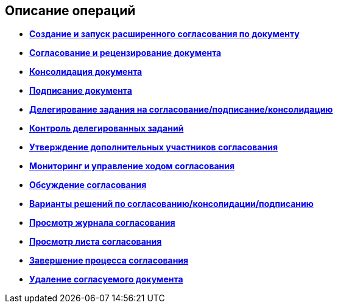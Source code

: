 [[ariaid-title1]]
== Описание операций

* *xref:../pages/Initiation.adoc[Создание и запуск расширенного согласования по документу]* +
* *xref:../pages/Approving.adoc[Согласование и рецензирование документа]* +
* *xref:../pages/Consolidation.adoc[Консолидация документа]* +
* *xref:../pages/Signing.adoc[Подписание документа]* +
* *xref:../pages/Approving_delegate.adoc[Делегирование задания на согласование/подписание/консолидацию]* +
* *xref:../pages/Approving_delegate_control.adoc[Контроль делегированных заданий]* +
* *xref:../pages/Approval_new_participants.adoc[Утверждение дополнительных участников согласования]* +
* *xref:../pages/Monitoring.adoc[Мониторинг и управление ходом согласования]* +
* *xref:../pages/Discussion.adoc[Обсуждение согласования]* +
* *xref:../pages/Decisions.adoc[Варианты решений по согласованию/консолидации/подписанию]* +
* *xref:../pages/Approval_journal.adoc[Просмотр журнала согласования]* +
* *xref:../pages/Approval_approval_list.adoc[Просмотр листа согласования]* +
* *xref:../pages/FinishRules.adoc[Завершение процесса согласования]* +
* *xref:../pages/RemoveDocument.adoc[Удаление согласуемого документа]* +
